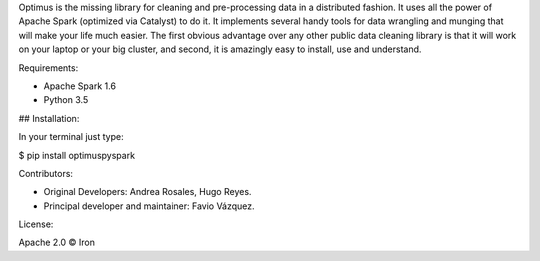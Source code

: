 Optimus is the missing library for cleaning and pre-processing data in a distributed fashion. 
It uses all the power of Apache Spark (optimized via Catalyst) to do it. It implements several handy tools for data wrangling and munging that will make your life much easier. The first obvious advantage over any other public data cleaning library is that it will work on your laptop or your big cluster, and second, it is amazingly easy to install, use and understand.

Requirements:

* Apache Spark 1.6

* Python 3.5

## Installation:

In your terminal just type:

$ pip install optimuspyspark

Contributors:

* Original Developers: Andrea Rosales, Hugo Reyes.

* Principal developer and maintainer: Favio Vázquez.

License:

Apache 2.0 © Iron


